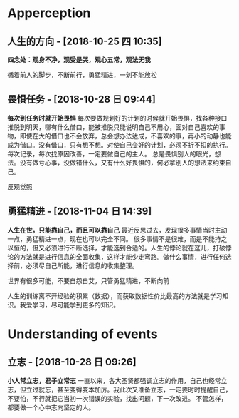 * Apperception
**  人生的方向 - [2018-10-25 四 10:35] 
  *四念处：观身不净，观受是哭，观心五常，观法无我* 
 
循着前人的脚步，不断前行，勇猛精进，一刻不能放松
**  畏惧任务 - [2018-10-28 日 09:44] 
  *每次到任务时就开始畏惧* 
每次要做规划好的计划的时候就开始畏惧，找各种接口推脱到明天，哪有什么借口，能被推脱只能说明自己不用心，面对自己喜欢的事物，即使在大的借口也不会放弃，总会想办法达成，不喜欢的事，再小的动静也能成为借口。没有借口，只有想不想。对使自己变好的计划，必须不折不扣的执行。每次记录，每次找原因改善，一定要做自己的主人。
总是畏惧别人的眼光，想法。没有做亏心事，没做错什么，又有什么好畏惧的，何必拿别人的想法来约束自己。

反观觉照 
**  勇猛精进 - [2018-11-04 日 14:39] 
  *人生在世，只能靠自己，而且可以靠自己* 
最近反思过去，发现很多事情当时主动一点，勇猛精进一点，现在也可以完全不同。
很多事情不是很难，而是不能持之以恒的，但又必须进行不断选择，才能选到合适的。人生的悖论就在这儿，打破悖论的方法就是进行信息的全面收集，这样才能少走弯路。做什么事情，进行任何选择前，必须尽自己所能，进行信息的收集整理。
 

世界有很多可能，不要自怨自艾，只管勇猛精进，不断向前

人生的训练离不开经验的积累（数据），而获取数据性价比最高的方法就是学习知识。我爱学习，尽可能学到更多的知识。

* Understanding of events
**  立志 - [2018-10-28 日 09:26]
  *小人常立志，君子立常志* 
一直以来，各大圣贤都强调立志的作用，自己也经常立志，但立过就忘，甚至变得变本加厉。我此次又准备立志，一定要时时提醒自己，不要怕，不行就把它当初一次错误的实验，找出问题，下一次改进。
不管怎样，都要做一个心中志向坚定的人。
